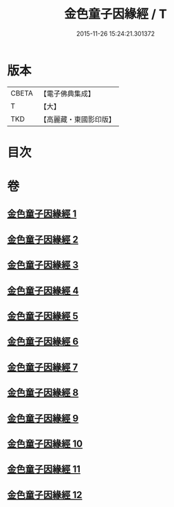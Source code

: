 #+TITLE: 金色童子因緣經 / T
#+DATE: 2015-11-26 15:24:21.301372
* 版本
 |     CBETA|【電子佛典集成】|
 |         T|【大】     |
 |       TKD|【高麗藏・東國影印版】|

* 目次
* 卷
** [[file:KR6i0181_001.txt][金色童子因緣經 1]]
** [[file:KR6i0181_002.txt][金色童子因緣經 2]]
** [[file:KR6i0181_003.txt][金色童子因緣經 3]]
** [[file:KR6i0181_004.txt][金色童子因緣經 4]]
** [[file:KR6i0181_005.txt][金色童子因緣經 5]]
** [[file:KR6i0181_006.txt][金色童子因緣經 6]]
** [[file:KR6i0181_007.txt][金色童子因緣經 7]]
** [[file:KR6i0181_008.txt][金色童子因緣經 8]]
** [[file:KR6i0181_009.txt][金色童子因緣經 9]]
** [[file:KR6i0181_010.txt][金色童子因緣經 10]]
** [[file:KR6i0181_011.txt][金色童子因緣經 11]]
** [[file:KR6i0181_012.txt][金色童子因緣經 12]]
